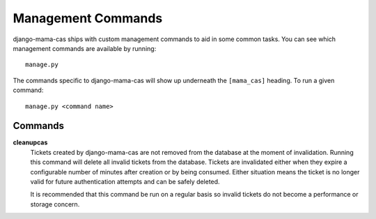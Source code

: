.. _management-commands:

Management Commands
===================

django-mama-cas ships with custom management commands to aid in some common
tasks. You can see which management commands are available by running::

    manage.py

The commands specific to django-mama-cas will show up underneath the
``[mama_cas]`` heading. To run a given command::

    manage.py <command name>

Commands
--------

**cleanupcas**
   Tickets created by django-mama-cas are not removed from the database at the
   moment of invalidation. Running this command will delete all invalid
   tickets from the database. Tickets are invalidated either when they expire
   a configurable number of minutes after creation or by being consumed.
   Either situation means the ticket is no longer valid for future
   authentication attempts and can be safely deleted.

   It is recommended that this command be run on a regular basis so invalid
   tickets do not become a performance or storage concern.
